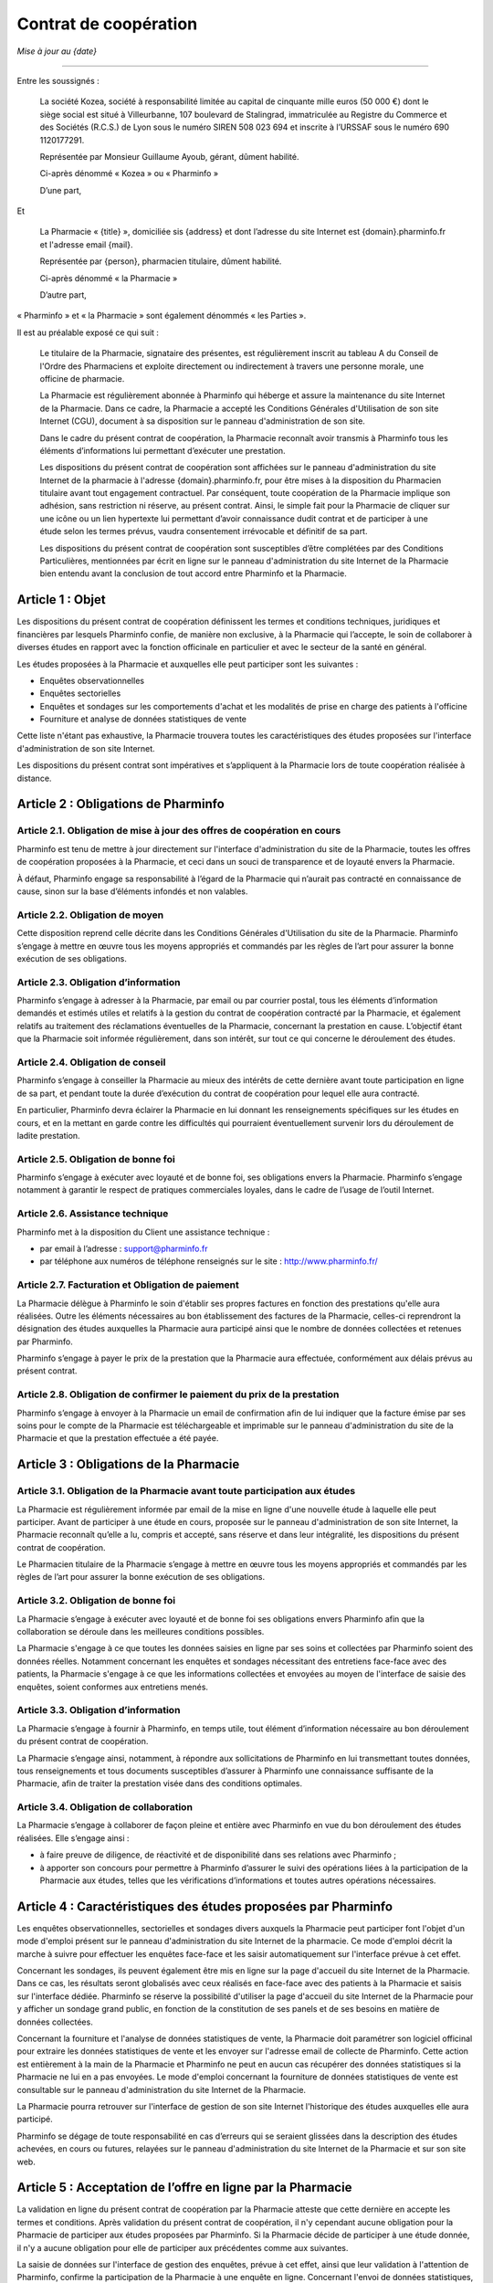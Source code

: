 ========================
 Contrat de coopération
========================

*Mise à jour au {date}*

-----

Entre les soussignés :

  La société Kozea, société à responsabilité limitée au capital de cinquante
  mille euros (50 000 €) dont le siège social est situé à Villeurbanne,
  107 boulevard de Stalingrad, immatriculée au Registre du
  Commerce et des Sociétés (R.C.S.) de Lyon sous le numéro SIREN 508 023 694
  et inscrite à l’URSSAF sous le numéro 690 1120177291.

  Représentée par Monsieur Guillaume Ayoub, gérant, dûment habilité.

  Ci-après dénommé « Kozea » ou « Pharminfo »

  D’une part,

Et

  La Pharmacie « {title} », domiciliée sis {address} et dont l’adresse du site
  Internet est {domain}.pharminfo.fr et l'adresse email {mail}.

  Représentée par {person}, pharmacien titulaire, dûment habilité.

  Ci-après dénommé « la Pharmacie »

  D’autre part,

« Pharminfo » et « la Pharmacie » sont également dénommés « les Parties ».

Il est au préalable exposé ce qui suit :

  Le titulaire de la Pharmacie, signataire des présentes, est régulièrement
  inscrit au tableau A du Conseil de l'Ordre des Pharmaciens et exploite
  directement ou indirectement à travers une personne morale, une officine de
  pharmacie.

  La Pharmacie est régulièrement abonnée à Pharminfo qui héberge et assure la
  maintenance du site Internet de la Pharmacie. Dans ce cadre, la Pharmacie a
  accepté les Conditions Générales d'Utilisation de son site Internet (CGU),
  document à sa disposition sur le panneau d'administration de son site.

  Dans le cadre du présent contrat de coopération, la Pharmacie reconnaît
  avoir transmis à Pharminfo tous les éléments d’informations lui permettant
  d’exécuter une prestation.

  Les dispositions du présent contrat de coopération sont affichées sur le
  panneau d'administration du site Internet de la pharmacie à l'adresse
  {domain}.pharminfo.fr, pour être mises à la disposition du Pharmacien
  titulaire avant tout engagement contractuel. Par conséquent, toute
  coopération de la Pharmacie implique son adhésion, sans restriction ni
  réserve, au présent contrat. Ainsi, le simple fait pour la Pharmacie de
  cliquer sur une icône ou un lien hypertexte lui permettant d’avoir
  connaissance dudit contrat et de participer à une étude selon les termes
  prévus, vaudra consentement irrévocable et définitif de sa part.

  Les dispositions du présent contrat de coopération sont susceptibles d’être
  complétées par des Conditions Particulières, mentionnées par écrit en ligne
  sur le panneau d'administration du site Internet de la Pharmacie bien
  entendu avant la conclusion de tout accord entre Pharminfo et la Pharmacie.


Article 1 : Objet
=================

Les dispositions du présent contrat de coopération définissent les termes et
conditions techniques, juridiques et financières par lesquels Pharminfo confie,
de manière non exclusive, à la Pharmacie qui l’accepte, le soin de collaborer à
diverses études en rapport avec la fonction officinale en particulier et avec
le secteur de la santé en général.

Les études proposées à la Pharmacie et auxquelles elle peut participer sont les suivantes :

- Enquêtes observationnelles
- Enquêtes sectorielles
- Enquêtes et sondages sur les comportements d'achat et les modalités de prise
  en charge des patients à l'officine
- Fourniture et analyse de données statistiques de vente

Cette liste n'étant pas exhaustive, la Pharmacie trouvera toutes les
caractéristiques des études proposées sur l'interface d'administration de son
site Internet.

Les dispositions du présent contrat sont impératives et s’appliquent à la
Pharmacie lors de toute coopération réalisée à distance.


Article 2 : Obligations de Pharminfo
====================================

Article 2.1. Obligation de mise à jour des offres de coopération en cours
-------------------------------------------------------------------------

Pharminfo est tenu de mettre à jour directement sur l'interface
d'administration du site de la Pharmacie, toutes les offres de coopération
proposées à la Pharmacie, et ceci dans un souci de transparence et de loyauté
envers la Pharmacie.

À défaut, Pharminfo engage sa responsabilité à l’égard de la Pharmacie qui
n’aurait pas contracté en connaissance de cause, sinon sur la base d’éléments
infondés et non valables.


Article 2.2. Obligation de moyen
--------------------------------

Cette disposition reprend celle décrite dans les Conditions Générales
d'Utilisation du site de la Pharmacie. Pharminfo s’engage à mettre en œuvre
tous les moyens appropriés et commandés par les règles de l’art pour assurer la
bonne exécution de ses obligations.

Article 2.3. Obligation d’information
-------------------------------------

Pharminfo s’engage à adresser à la Pharmacie, par email ou par courrier
postal, tous les éléments d’information demandés et estimés utiles et relatifs
à la gestion du contrat de coopération contracté par la Pharmacie, et également
relatifs au traitement des réclamations éventuelles de la Pharmacie, concernant
la prestation en cause. L’objectif étant que la Pharmacie soit informée
régulièrement, dans son intérêt, sur tout ce qui concerne le déroulement des
études.

Article 2.4. Obligation de conseil
----------------------------------

Pharminfo s’engage à conseiller la Pharmacie au mieux des intérêts de cette
dernière avant toute participation en ligne de sa part, et pendant toute la
durée d’exécution du contrat de coopération pour lequel elle aura contracté.

En particulier, Pharminfo devra éclairer la Pharmacie en lui donnant les
renseignements spécifiques sur les études en cours, et en la mettant en garde
contre les difficultés qui pourraient éventuellement survenir lors du
déroulement de ladite prestation.

Article 2.5. Obligation de bonne foi
------------------------------------

Pharminfo s’engage à exécuter avec loyauté et de bonne foi, ses obligations
envers la Pharmacie. Pharminfo s’engage notamment à garantir le respect de
pratiques commerciales loyales, dans le cadre de l’usage de l’outil Internet.

Article 2.6. Assistance technique
---------------------------------

Pharminfo met à la disposition du Client une assistance technique :

- par email à l’adresse : support@pharminfo.fr
- par téléphone aux numéros de téléphone renseignés sur le site :
  http://www.pharminfo.fr/

Article 2.7. Facturation et Obligation de paiement
--------------------------------------------------

La Pharmacie délègue à Pharminfo le soin d'établir ses propres factures en
fonction des prestations qu'elle aura réalisées. Outre les éléments nécessaires
au bon établissement des factures de la Pharmacie, celles-ci reprendront la
désignation des études auxquelles la Pharmacie aura participé ainsi que le
nombre de données collectées et retenues par Pharminfo.

Pharminfo s’engage à payer le prix de la prestation que la Pharmacie aura
effectuée, conformément aux délais prévus au présent contrat.

Article 2.8. Obligation de confirmer le paiement du prix de la prestation
-------------------------------------------------------------------------

Pharminfo s’engage à envoyer à la Pharmacie un email de confirmation afin de
lui indiquer que la facture émise par ses soins pour le compte de la Pharmacie
est téléchargeable et imprimable sur le panneau d'administration du site de la
Pharmacie et que la prestation effectuée a été payée.


Article 3 : Obligations de la Pharmacie
=======================================

Article 3.1. Obligation de la Pharmacie avant toute participation aux études
----------------------------------------------------------------------------

La Pharmacie est régulièrement informée par email de la mise en ligne d'une
nouvelle étude à laquelle elle peut participer. Avant de participer à une étude
en cours, proposée sur le panneau d'administration de son site Internet, la
Pharmacie reconnaît qu’elle a lu, compris et accepté, sans réserve et dans leur
intégralité, les dispositions du présent contrat de coopération.

Le Pharmacien titulaire de la Pharmacie s’engage à mettre en œuvre tous les
moyens appropriés et commandés par les règles de l’art pour assurer la bonne
exécution de ses obligations.

Article 3.2. Obligation de bonne foi
------------------------------------

La Pharmacie s’engage à exécuter avec loyauté et de bonne foi ses obligations
envers Pharminfo afin que la collaboration se déroule dans les meilleures
conditions possibles.

La Pharmacie s'engage à ce que toutes les données saisies en ligne par ses
soins et collectées par Pharminfo soient des données réelles. Notamment
concernant les enquêtes et sondages nécessitant des entretiens face-face avec
des patients, la Pharmacie s'engage à ce que les informations collectées et
envoyées au moyen de l'interface de saisie des enquêtes, soient conformes aux
entretiens menés.

Article 3.3. Obligation d’information
-------------------------------------

La Pharmacie s’engage à fournir à Pharminfo, en temps utile, tout élément
d’information nécessaire au bon déroulement du présent contrat de coopération.

La Pharmacie s’engage ainsi, notamment, à répondre aux sollicitations de
Pharminfo en lui transmettant toutes données, tous renseignements et tous
documents susceptibles d’assurer à Pharminfo une connaissance suffisante de la
Pharmacie, afin de traiter la prestation visée dans des conditions optimales.

Article 3.4. Obligation de collaboration
----------------------------------------

La Pharmacie s’engage à collaborer de façon pleine et entière avec Pharminfo en
vue du bon déroulement des études réalisées. Elle s’engage ainsi :

- à faire preuve de diligence, de réactivité et de disponibilité dans ses
  relations avec Pharminfo ;
- à apporter son concours pour permettre à Pharminfo d’assurer le suivi des
  opérations liées à la participation de la Pharmacie aux études, telles que
  les vérifications d’informations et toutes autres opérations nécessaires.


Article 4 : Caractéristiques des études proposées par Pharminfo
===============================================================

Les enquêtes observationnelles, sectorielles et sondages divers auxquels la
Pharmacie peut participer font l'objet d'un mode d'emploi présent sur le
panneau d'administration du site Internet de la pharmacie. Ce mode d'emploi
décrit la marche à suivre pour effectuer les enquêtes face-face et les saisir
automatiquement sur l'interface prévue à cet effet.

Concernant les sondages, ils peuvent également être mis en ligne sur la page
d'accueil du site Internet de la Pharmacie. Dans ce cas, les résultats seront
globalisés avec ceux réalisés en face-face avec des patients à la Pharmacie et
saisis sur l'interface dédiée. Pharminfo se réserve la possibilité d'utiliser
la page d'accueil du site Internet de la Pharmacie pour y afficher un sondage
grand public, en fonction de la constitution de ses panels et de ses besoins en
matière de données collectées.

Concernant la fourniture et l'analyse de données statistiques de vente, la
Pharmacie doit paramétrer son logiciel officinal pour extraire les données
statistiques de vente et les envoyer sur l'adresse email de collecte de
Pharminfo. Cette action est entièrement à la main de la Pharmacie et Pharminfo
ne peut en aucun cas récupérer des données statistiques si la Pharmacie ne lui
en a pas envoyées. Le mode d'emploi concernant la fourniture de données
statistiques de vente est consultable sur le panneau d'administration du site
Internet de la Pharmacie.

La Pharmacie pourra retrouver sur l'interface de gestion de son site Internet
l'historique des études auxquelles elle aura participé.

Pharminfo se dégage de toute responsabilité en cas d’erreurs qui se seraient
glissées dans la description des études achevées, en cours ou futures, relayées
sur le panneau d'administration du site Internet de la Pharmacie et sur son
site web.


Article 5 : Acceptation de l’offre en ligne par la Pharmacie
============================================================

La validation en ligne du présent contrat de coopération par la Pharmacie
atteste que cette dernière en accepte les termes et conditions. Après
validation du présent contrat de coopération, il n'y cependant aucune
obligation pour la Pharmacie de participer aux études proposées par
Pharminfo. Si la Pharmacie décide de participer à une étude donnée, il n'y a
aucune obligation pour elle de participer aux précédentes comme aux suivantes.

La saisie de données sur l'interface de gestion des enquêtes, prévue à cet
effet, ainsi que leur validation à l'attention de Pharminfo, confirme la
participation de la Pharmacie à une enquête en ligne. Concernant l'envoi de
données statistiques, le fait pour la Pharmacie de router son extracteur
statistique sur l'adresse de destination de Pharminfo déclenche le processus de
collecte.


Article 6 : Procédure de validation du contrat de coopération
=============================================================

À cette fin, Pharminfo déclare avoir mis à la disposition de la Pharmacie un
système de « double clic » pour valider le contrat :

- le 1\ :sup:`er` clic est l’accord sur le contenu des dispositions du contrat de
  coopération : la Pharmacie déclare avoir lu et accepté les conditions de
  participation aux études Pharminfo.
- le 2\ :sup:`ème` clic est la validation du 1\ :sup:`er` clic : la Pharmacie clique sur le
  bouton « Valider », si elle veut valider et finaliser le processus
  d'engagement contractuel aux études Pharminfo.

Pharminfo accusera réception de la validation du présent contrat de coopération
directement sur le panneau d'administration de la Pharmacie à la rubrique « Mon
contrat ».


Article 7 : Conclusion et validation des études
===============================================

Pharminfo déclare, qu’avant de mettre en ligne une étude, il a mis à
disposition de la Pharmacie, les informations suivantes, formulées de manière
claire, compréhensible et non équivoque :

- les étapes techniques nécessaires à la validation du contrat de coopération,
  ainsi que les clauses contractuelles qui forment son engagement, à chaque
  étape de la procédure ;
- les moyens pour identifier et corriger les éventuelles erreurs commises dans
  la saisie des données, qui doivent être accessibles durant toute la procédure
  de souscription du contrat de coopération en ligne et avant sa conclusion
  définitive ;
- la durée de mise en ligne des enquêtes et sondages, avec les date d'ouverture
  de de fermeture de l'interface de saisie des données.

Pharminfo analyse l'homogénéité des données et se réserve le droit de valider
tout ou partie des données collectées par la Pharmacie. Notamment en ce qui
concerne les saisies partielles de questionnaires, Pharminfo se réserve le
droit de les annuler ou de conserver les données saisies. Concernant la
transmission de données statistiques de vente, Pharminfo se réserve le droit de
ne pas valider les données inutilisables ainsi que les fichiers de données
corrompus.

Pharminfo se réserve le droit de ne pas valider la participation de la
Pharmacie à une étude, entre autres pour des raisons de suspicion sur la
fiabilité des résultats obtenus et de la qualité des informations collectées.


Article 8 : Durée du contrat
============================

Le contrat de coopération est présumé conclu au jour de sa validation conjointe
par Pharminfo et la Pharmacie, via le serveur du site visé.

Le contrat de coopération souscrit en ligne prend immédiatement effet au jour
de sa validation, c’est-à-dire au jour de la réalisation de la procédure du
« double clic » par la Pharmacie, telle que décrite dans ses dispositions, et
reste en vigueur dans le cadre du contrat d'abonnement de la Pharmacie à
Pharminfo, selon les Conditions Générales d'Utilisation validées par la
Pharmacie et présentes sur l'interface de gestion de son site Internet.

Le contrat de coopération est automatiquement résilié en cas de résiliation du
contrat d'abonnement de la Pharmacie à Pharminfo.

Dans tous les autres cas le contrat de coopération reste applicable tant que la
Pharmacie reste abonnée aux services de Pharminfo et qu'elle participe aux
études et/ou transmet des données statistiques de vente.

En cas de résiliation du contrat de coopération, les obligations des Parties
seront régies comme suit, quelle qu’en soit la cause :

- Pharminfo sera tenue du paiement de toutes les sommes dues à la Pharmacie. La
  résiliation ne libère pas les Parties de leurs obligations, notamment
  financières, nées antérieurement à la date de résiliation ;
- chacune des Parties s’engage à maintenir le caractère confidentiel des
  données mises en jeu au titre de leurs relations contractuelles.


Article 9 : Confidentialité et protection des données collectées
================================================================

Pharminfo s’engage à prendre toutes les mesures nécessaires pour assurer la
confidentialité du présent contrat le liant à la Pharmacie, ainsi que des
données personnelles visant cette dernière.

En outre, Pharminfo s’engage à ne pas utiliser les données collectées à
d’autres fins que l’exécution du présent contrat.

Toutefois, cette obligation de confidentialité ne s’applique pas à toute
information qui est ou qui deviendrait publique sans que Pharminfo ait manqué à
son obligation de confidentialité.

Les données relatives aux enquêtes et sondages transmises par la Pharmacie,
sont enregistrées par Pharminfo qui pourra être amené à les transmettre à des
tiers (tels que ses partenaires commerciaux…). En aucun cas les données
personnelles concernant la Pharmacie ne pourront être transmises à des
tiers. Les données collectées par la Pharmacie sont anonymes et seront agrégées
dans des statistiques nationales par Pharminfo.

Concernant le cas particulier de la transmission de données statistiques de
vente, celles-ci sont strictement anonymes et en aucun cas un partenaire tiers
de Pharminfo ne pourrait faire le lien avec la Pharmacie. Les données
statistiques sont agrégées par Pharminfo par grappes basées sur des critères
géographiques et économiques, comprenant plusieurs pharmacies, et ne peuvent
donc pas être individualisées dans leur traitement statistique à destination
des tiers. Seule la Pharmacie pourra avoir un retour statistique et une analyse
graphique de ses données de vente transmises, directement sur le panneau
d'administration de son site Internet.

Conformément à l’article 27 de la loi n° 78-17 Informatique et Libertés du 6
janvier 1978, la Pharmacie dispose d’un droit d’accès, de rectification et de
suppression sur le traitement de ses données personnelles et confidentielles,
contenues dans les fichiers de Pharminfo. Les données personnelles concernant
la Pharmacie sont consultables sur l'interface de gestion de son site Internet
et à tout moment modifiables par ses soins.


Article 10 : Prix des Prestations de Services
=============================================

En accédant à la rubrique « Barème tarifaires », la Pharmacie a connaissance
des informations sur les conditions de règlement de sa participation, ainsi que
les coûts liés au mode de règlement choisi (virement bancaire).

Pharminfo déclare que les prix des prestations proposées sur le panneau
d'administration du site de la Pharmacie sont indicatifs et qu’ils peuvent être
modifiés par sa seule volonté. Néanmoins, il déclare que ces prix seront les
mêmes au moment de l’engagement de la Pharmacie et de sa participation à une
étude en cours.


Article 11 : Paiement du prix
=============================

Pharminfo s’engage à régler lors de la validation des données collectées,
conformément à l'article 7 des présentes, le prix correspondant en Euros (€)
déterminé sur la base des tarifs prévus et indiqués sur le panneau
d'administration du site de la Pharmacie au moment de la consultation et de son
engagement ferme et définitif.

Les prix visés dans les dispositions du présent contrat sont payables 30 jours
suivant la clôture de l'étude concernée. Les prix sont nets (TTC : Toutes Taxes
Comprises). La facture de la Pharmacie est mise en ligne concomitamment à son
règlement.


Article 12 : Moyens de paiement
===============================

Article 12.1. Moyen de paiement
-------------------------------

Le paiement sera fait uniquement par virement bancaire. Le titulaire de la
Pharmacie veillera a ce que le relevé d’identité bancaire fourni lors de son
abonnement au service Pharminfo soit toujours opérationnel et corresponde bien
à son compte professionnel. Dans le cas d'un changement de compte bancaire, la
Pharmacie s'engage à prévenir immédiatement Pharminfo afin qu'il puisse mettre
à jour les données la concernant dans sa base.

Article 12.2. Modalités de facturation – Justificatif
-----------------------------------------------------

Les factures de règlement seront directement mises en ligne sur le panneau
d'administration du site de la Pharmacie. Un email de confirmation sera
envoyé à la Pharmacie pour lui indiquer que la(les) facture(s) de règlement des
prestations ont été mises en ligne.

Concernant les enquêtes et sondages, chaque facture reporte le nombre de lignes
(questions) validées par Pharminfo. Concernant la transmission de données
statistiques de ventes, chaque facture reporte le prix unitaire calculé
relativement au volume de données cohérentes utilisables et validées par
Pharminfo.


Article 13 : Conformité de la Prestation de Services
====================================================

Pharminfo déclare que les prestations de services qu’il propose sur son site
sont conformes à la législation en vigueur en France, et bien entendu, aux
dispositions du présent contrat.


Article 14 : Preuve de la participation en ligne
================================================

Afin de se prémunir de tout conflit ultérieur, Pharminfo recourt à la preuve de
la participation en ligne par des moyens électroniques. Le but étant de
démontrer que le message électronique émis par la Pharmacie et celui reçu par
Pharminfo, en guise de confirmation, sont identiques. Cette identité est
établie à partir de procédures de sécurité technique mises en œuvre par
Pharminfo.

Afin de conserver une trace concrète des opérations en ligne, Pharminfo archive
les données et messages électroniques échangés avec la Pharmacie, en tenant
compte du respect de la législation en vigueur sur la preuve par les moyens
électroniques.

L'historique des études auxquelles aura participé la Pharmacie est présent sur
le panneau d'administration de son site Internet.


Article 15 : Identification électronique
========================================

Afin d’assurer un niveau de sécurité optimal des prestations de services en
ligne, Pharminfo recourt à l'identification électronique, procédé technique
sophistiqué qui permet de vérifier l'identité du participant à une étude.

L'identification électronique peut être utilisée comme mode de preuve, pour
faire foi de l’origine, de l’intégrité, de la date et de l’heure de la
prestation de service entre Pharminfo et la Pharmacie.


Article 16 : Responsabilité
===========================

Article 16.1. Limitations de la responsabilité du Pharminfo
-----------------------------------------------------------

La Pharmacie est responsable envers Pharminfo des dommages résultant de la
mauvaise exécution du présent contrat, sauf à démontrer, le cas échéant, que le
dommage résulte de la faute de Pharminfo. En outre, la responsabilité de
Pharminfo ne peut dépasser le prix de la prestation réalisée et due à la
Pharmacie.

Par ailleurs, Pharminfo ne pourra en aucun cas être tenu pour responsable :

- des dommages dus à l’inexécution par la Pharmacie de ses obligations ;
- des dommages causant un préjudice à la Pharmacie en cas de force majeure ;
- des conséquences qui découleraient de la communication de tous renseignements
  faux ou inexacts fournis par la Pharmacie à Pharminfo et dont la reprise
  serait illicite et/ou susceptible d’engager la responsabilité de Pharminfo
  pour quelque raison que ce soit ;
- d’une quelconque mauvaise utilisation des données personnelles de la
  Pharmacie par des tiers, sauf lorsque celle-ci serait liée, directement ou
  indirectement, à une faute ou à une négligence de Pharminfo, quelle qu’en
  soit la nature et la gravité.

Article 16.2. Exclusion de la responsabilité du Pharminfo
---------------------------------------------------------

Pharminfo n’est pas responsable du non respect de la législation en vigueur tel
que cela est prévu dans le présent contrat.

Article 16.3. Responsabilité de la Pharmacie
--------------------------------------------

La Pharmacie est seule responsable du choix de l'étude à laquelle elle
participe, à compter du jour de son engagement à la dite étude.

Article 16.4. Limites de la responsabilité des Parties
------------------------------------------------------

Les obligations des Parties sont strictement limitées à celles relatives à
l’objet du présent contrat tel que défini à l’article 1\ :sup:`er`.


Article 17 : Force majeure
==========================

Aucune des Parties ne sera tenue pour responsable vis-à-vis de l’autre, de
l’inexécution ou des retards dans l’exécution de leurs obligations prévues au
présent contrat, et qui seraient dus à la survenance d’un cas de force majeure
habituellement reconnu par la jurisprudence et par les tribunaux français.


Article 18 : Droit applicable et attribution de juridiction
===========================================================

L’interprétation et l’exécution des dispositions du présent contrat sont
soumises au droit français.

Tout différend ou litige né à l’occasion du présent contrat, portant sur leur
application, leur interprétation et/ou les responsabilités encourues, et qui
n’aurait pu être réglé à l’amiable par les Parties, sera soumis à la compétence
exclusive du Tribunal de Commerce de Lyon. Notons que les Parties font élection
de leur domicile à leur adresse respective indiquée au présent contrat.
